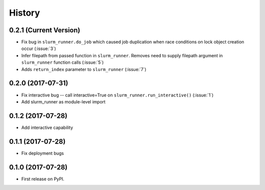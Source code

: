 =======
History
=======

0.2.1 (Current Version)
-----------------------

* Fix bug in ``slurm_runner.do_job`` which caused job duplication when race conditions on lock object creation occur (:issue:`3`)
* Infer filepath from passed function in ``slurm_runner``. Removes need to supply filepath argument in ``slurm_runner`` function calls (:issue:`5`)
* Adds ``return_index`` parameter to ``slurm_runner`` (:issue:`7`)

0.2.0 (2017-07-31)
------------------

* Fix interactive bug -- call interactive=True on ``slurm_runner.run_interactive()`` (:issue:`1`)
* Add slurm_runner as module-level import


0.1.2 (2017-07-28)
------------------

* Add interactive capability


0.1.1 (2017-07-28)
------------------

* Fix deployment bugs


0.1.0 (2017-07-28)
------------------

* First release on PyPI.
